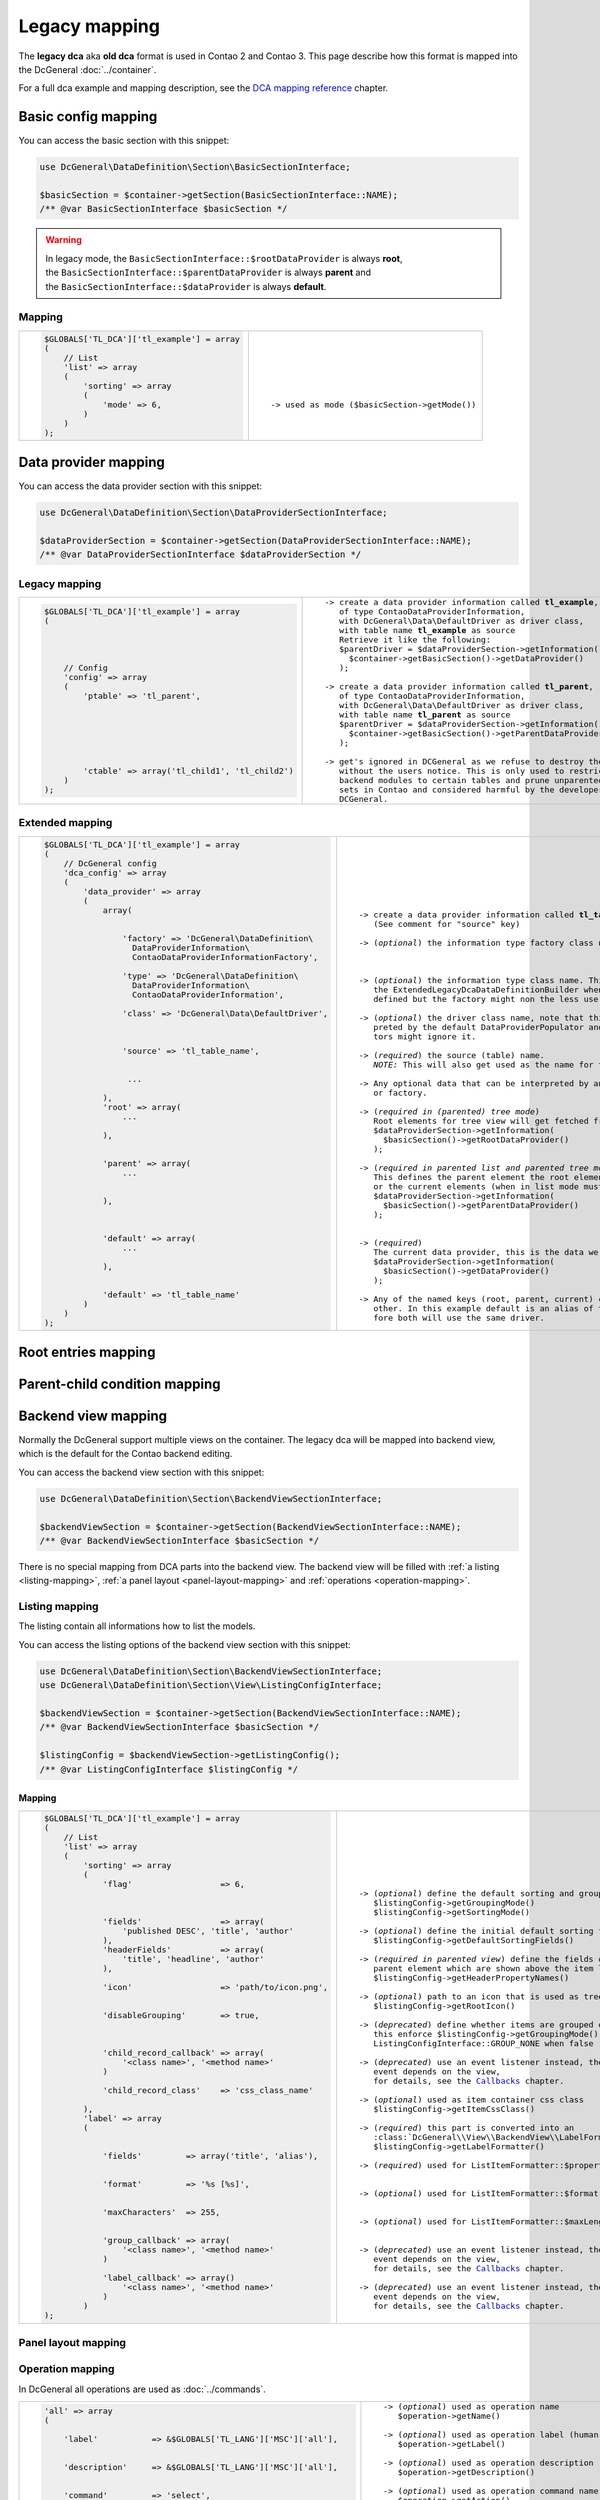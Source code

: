 .. |nbsp| unicode:: 0xA0
   :trim:

.. |nl| unicode:: 0xA0

Legacy mapping
==============

The **legacy dca** aka **old dca** format is used in Contao 2 and Contao 3.
This page describe how this format is mapped into the DcGeneral :doc:`../container`.

For a full dca example and mapping description, see the `DCA mapping reference`_ chapter.

Basic config mapping
--------------------

You can access the basic section with this snippet:

.. code-block:: php

    use DcGeneral\DataDefinition\Section\BasicSectionInterface;

    $basicSection = $container->getSection(BasicSectionInterface::NAME);
    /** @var BasicSectionInterface $basicSection */

.. warning::
   | In legacy mode, the ``BasicSectionInterface::$rootDataProvider`` is always **root**,
   | the ``BasicSectionInterface::$parentDataProvider`` is always **parent** and
   | the ``BasicSectionInterface::$dataProvider`` is always **default**.

Mapping
~~~~~~~

+----------------------------------------------+----------------------------------------------------+
| .. code-block:: php                          | .. parsed-literal::                                |
|                                              |                                                    |
|     $GLOBALS['TL_DCA']['tl_example'] = array |     |nl|                                           |
|     (                                        |     |nl|                                           |
|         // List                              |     |nl|                                           |
|         'list' => array                      |     |nl|                                           |
|         (                                    |     |nl|                                           |
|             'sorting' => array               |     |nl|                                           |
|             (                                |     |nl|                                           |
|                 'mode' => 6,                 |     -> used as mode (``$basicSection->getMode()``) |
|             )                                |     |nl|                                           |
|         )                                    |     |nl|                                           |
|     );                                       |     |nl|                                           |
+----------------------------------------------+----------------------------------------------------+

Data provider mapping
---------------------

You can access the data provider section with this snippet:

.. code-block:: php

    use DcGeneral\DataDefinition\Section\DataProviderSectionInterface;

    $dataProviderSection = $container->getSection(DataProviderSectionInterface::NAME);
    /** @var DataProviderSectionInterface $dataProviderSection */

Legacy mapping
~~~~~~~~~~~~~~

+---------------------------------------------------------+--------------------------------------------------------------------+
| .. code-block:: php                                     | .. parsed-literal::                                                |
|                                                         |                                                                    |
|     $GLOBALS['TL_DCA']['tl_example'] = array            |    -> create a data provider information called **tl_example**,    |
|     (                                                   |       of type ``ContaoDataProviderInformation``,                   |
|                                                         |       with ``DcGeneral\Data\DefaultDriver`` as driver class,       |
|                                                         |       with table name **tl_example** as source                     |
|                                                         |       Retrieve it like the following:                              |
|                                                         |       ``$parentDriver = $dataProviderSection->getInformation(``    |
|         // Config                                       |         ``$container->getBasicSection()->getDataProvider()``       |
|         'config' => array                               |       ``);``                                                       |
|         (                                               |                                                                    |
|             'ptable' => 'tl_parent',                    |    -> create a data provider information called **tl_parent**,     |
|                                                         |       of type ``ContaoDataProviderInformation``,                   |
|                                                         |       with ``DcGeneral\Data\DefaultDriver`` as driver class,       |
|                                                         |       with table name **tl_parent** as source                      |
|                                                         |       ``$parentDriver = $dataProviderSection->getInformation(``    |
|                                                         |         ``$container->getBasicSection()->getParentDataProvider()`` |
|                                                         |       ``);``                                                       |
|                                                         |                                                                    |
|             'ctable' => array('tl_child1', 'tl_child2') |    -> get's ignored in DCGeneral as we refuse to destroy the data  |
|         )                                               |       without the users notice. This is only used to restrict      |
|     );                                                  |       backend modules to certain tables and prune unparented data- |
|                                                         |       sets in Contao and considered harmful by the developers of   |
|                                                         |       DCGeneral.                                                   |
|                                                         |                                                                    |
+---------------------------------------------------------+--------------------------------------------------------------------+

Extended mapping
~~~~~~~~~~~~~~~~

+----------------------------------------------------------------+----------------------------------------------------------------------------+
| .. code-block:: php                                            | .. parsed-literal::                                                        |
|                                                                |                                                                            |
|     $GLOBALS['TL_DCA']['tl_example'] = array                   |    |nl|                                                                    |
|     (                                                          |    |nl|                                                                    |
|         // DcGeneral config                                    |    |nl|                                                                    |
|         'dca_config' => array                                  |    |nl|                                                                    |
|         (                                                      |    |nl|                                                                    |
|             'data_provider' => array                           |    |nl|                                                                    |
|             (                                                  |    |nl|                                                                    |
|                 array(                                         |    -> create a data provider information called **tl_table_name**          |
|                                                                |       (See comment for "source" key)                                       |
|                                                                |                                                                            |
|                     'factory' => 'DcGeneral\DataDefinition\    |    -> (*optional*) the information type factory class name                 |
|                       DataProviderInformation\                 |                                                                            |
|                       ContaoDataProviderInformationFactory',   |                                                                            |
|                                                                |                                                                            |
|                     'type' => 'DcGeneral\DataDefinition\       |    -> (*optional*) the information type class name. This is ignored by     |
|                       DataProviderInformation\                 |       the ``ExtendedLegacyDcaDataDefinitionBuilder`` when a factory is     |
|                       ContaoDataProviderInformation',          |       defined but the factory might non the less use it.                   |
|                                                                |                                                                            |
|                     'class' => 'DcGeneral\Data\DefaultDriver', |    -> (*optional*) the driver class name, note that this is only inter-    |
|                                                                |       preted by the default ``DataProviderPopulator`` and other popula-    |
|                                                                |       tors might ignore it.                                                |
|                                                                |                                                                            |
|                     'source' => 'tl_table_name',               |    -> (*required*) the source (table) name.                                |
|                                                                |       *NOTE:* This will also get used as the name for the information.     |
|                                                                |                                                                            |
|                      ...                                       |    -> Any optional data that can be interpreted by any registered builder  |
|                                                                |       or factory.                                                          |
|                 ),                                             |                                                                            |
|                 'root' => array(                               |    -> (*required in (parented) tree mode*)                                 |
|                     ...                                        |       Root elements for tree view will get fetched from this provider.     |
|                                                                |       ``$dataProviderSection->getInformation(``                            |
|                 ),                                             |         ``$basicSection()->getRootDataProvider()``                         |
|                                                                |       ``);``                                                               |
|                                                                |                                                                            |
|                 'parent' => array(                             |    -> (*required in parented list and parented tree mode*)                 |
|                     ...                                        |       This defines the parent element the root elements (when in tree mode)|
|                                                                |       or the current elements (when in list mode must be children of.      |
|                                                                |       ``$dataProviderSection->getInformation(``                            |
|                 ),                                             |         ``$basicSection()->getParentDataProvider()``                       |
|                                                                |       ``);``                                                               |
|                                                                |                                                                            |
|                                                                |                                                                            |
|                 'default' => array(                            |    -> (*required*)                                                         |
|                     ...                                        |       The current data provider, this is the data we really work on.       |
|                                                                |       ``$dataProviderSection->getInformation(``                            |
|                 ),                                             |         ``$basicSection()->getDataProvider()``                             |
|                                                                |       ``);``                                                               |
|                                                                |                                                                            |
|                 'default' => 'tl_table_name'                   |    -> Any of the named keys (root, parent, current) can be aliased to each |
|             )                                                  |       other. In this example default is an alias of the parent and there-  |
|         )                                                      |       fore both will use the same driver.                                  |
|     );                                                         |                                                                            |
+----------------------------------------------------------------+----------------------------------------------------------------------------+

Root entries mapping
--------------------

.. _parent-child-condition:

Parent-child condition mapping
------------------------------

Backend view mapping
--------------------

Normally the DcGeneral support multiple views on the container.
The legacy dca will be mapped into backend view, which is the default for the Contao backend editing.

You can access the backend view section with this snippet:

.. code-block:: php

    use DcGeneral\DataDefinition\Section\BackendViewSectionInterface;

    $backendViewSection = $container->getSection(BackendViewSectionInterface::NAME);
    /** @var BackendViewSectionInterface $basicSection */

There is no special mapping from DCA parts into the backend view.
The backend view will be filled with :ref:`a listing <listing-mapping>`, :ref:`a panel layout <panel-layout-mapping>` and :ref:`operations <operation-mapping>`.

.. _listing-mapping:

Listing mapping
~~~~~~~~~~~~~~~

The listing contain all informations how to list the models.

You can access the listing options of the backend view section with this snippet:

.. code-block:: php

    use DcGeneral\DataDefinition\Section\BackendViewSectionInterface;
    use DcGeneral\DataDefinition\Section\View\ListingConfigInterface;

    $backendViewSection = $container->getSection(BackendViewSectionInterface::NAME);
    /** @var BackendViewSectionInterface $basicSection */

    $listingConfig = $backendViewSection->getListingConfig();
    /** @var ListingConfigInterface $listingConfig */

Mapping
^^^^^^^

+----------------------------------------------------------------+---------------------------------------------------------------------+
| .. code-block:: php                                            | .. parsed-literal::                                                 |
|                                                                |                                                                     |
|     $GLOBALS['TL_DCA']['tl_example'] = array                   |    |nl|                                                             |
|     (                                                          |    |nl|                                                             |
|         // List                                                |    |nl|                                                             |
|         'list' => array                                        |    |nl|                                                             |
|         (                                                      |    |nl|                                                             |
|             'sorting' => array                                 |    |nl|                                                             |
|             (                                                  |    |nl|                                                             |
|                 'flag'                  => 6,                  |    -> (*optional*) define the default sorting and grouping mode     |
|                                                                |       ``$listingConfig->getGroupingMode()``                         |
|                                                                |       ``$listingConfig->getSortingMode()``                          |
|                                                                |                                                                     |
|                 'fields'                => array(              |    -> (*optional*) define the initial default sorting fields        |
|                     'published DESC', 'title', 'author'        |       ``$listingConfig->getDefaultSortingFields()``                 |
|                 ),                                             |                                                                     |
|                 'headerFields'          => array(              |    -> (*required in parented view*) define the fields of the        |
|                     'title', 'headline', 'author'              |       parent element which are shown above the item list            |
|                 ),                                             |       ``$listingConfig->getHeaderPropertyNames()``                  |
|                                                                |                                                                     |
|                 'icon'                  => 'path/to/icon.png', |    -> (*optional*) path to an icon that is used as tree root icon   |
|                                                                |       ``$listingConfig->getRootIcon()``                             |
|                                                                |                                                                     |
|                 'disableGrouping'       => true,               |    -> (*deprecated*) define whether items are grouped or not,       |
|                                                                |       this enforce ``$listingConfig->getGroupingMode()`` to be      |
|                                                                |       ``ListingConfigInterface::GROUP_NONE`` when ``false``         |
|                                                                |                                                                     |
|                 'child_record_callback' => array(              |    -> (*deprecated*) use an event listener instead, the dispatched  |
|                     '<class name>', '<method name>'            |       event depends on the view,                                    |
|                 )                                              |       for details, see the `Callbacks`_ chapter.                    |
|                                                                |                                                                     |
|                 'child_record_class'    => 'css_class_name'    |    -> (*optional*) used as item container css class                 |
|                                                                |       ``$listingConfig->getItemCssClass()``                         |
|             ),                                                 |                                                                     |
|             'label' => array                                   |    -> (*required*) this part is converted into an                   |
|             (                                                  |       :class:`DcGeneral\\View\\BackendView\\LabelFormatter``        |
|                                                                |       ``$listingConfig->getLabelFormatter()``                       |
|                                                                |                                                                     |
|                 'fields'         => array('title', 'alias'),   |    -> (*required*) used for ``ListItemFormatter::$propertyNames``   |
|                                                                |                                                                     |
|                                                                |                                                                     |
|                 'format'         => '%s [%s]',                 |    -> (*optional*) used for ``ListItemFormatter::$format``          |
|                                                                |                                                                     |
|                                                                |                                                                     |
|                 'maxCharacters'  => 255,                       |    -> (*optional*) used for ``ListItemFormatter::$maxLength``       |
|                                                                |                                                                     |
|                                                                |                                                                     |
|                 'group_callback' => array(                     |    -> (*deprecated*) use an event listener instead, the dispatched  |
|                     '<class name>', '<method name>'            |       event depends on the view,                                    |
|                 )                                              |       for details, see the `Callbacks`_ chapter.                    |
|                                                                |                                                                     |
|                 'label_callback' => array()                    |    -> (*deprecated*) use an event listener instead, the dispatched  |
|                     '<class name>', '<method name>'            |       event depends on the view,                                    |
|                 )                                              |       for details, see the `Callbacks`_ chapter.                    |
|             )                                                  |                                                                     |
|     );                                                         |                                                                     |
+----------------------------------------------------------------+---------------------------------------------------------------------+

.. _panel-layout-mapping:

Panel layout mapping
~~~~~~~~~~~~~~~~~~~~


.. _operation-mapping:

Operation mapping
~~~~~~~~~~~~~~~~~

In DcGeneral all operations are used as :doc:`../commands`.

+---------------------------------------------------------------------+---------------------------------------------------------------------+
| .. code-block:: php                                                 | .. parsed-literal::                                                 |
|                                                                     |                                                                     |
|     'all' => array                                                  |    -> (*optional*) used as operation name                           |
|     (                                                               |       ``$operation->getName()``                                     |
|                                                                     |                                                                     |
|         'label'           => &$GLOBALS['TL_LANG']['MSC']['all'],    |    -> (*optional*) used as operation label (human readable name)    |
|                                                                     |       ``$operation->getLabel()``                                    |
|                                                                     |                                                                     |
|         'description'     => &$GLOBALS['TL_LANG']['MSC']['all'],    |    -> (*optional*) used as operation description (tooltip)          |
|                                                                     |       ``$operation->getDescription()``                              |
|                                                                     |                                                                     |
|         'command'         => 'select',                              |    -> (*optional*) used as operation command name                   |
|                                                                     |       ``$operation->getAction()``                                   |
|                                                                     |                                                                     |
|         'parameters'      => array(),                               |    -> (*optional*) used as operation's command parameters           |
|                                                                     |       ``$operation->getActionProperties()``                         |
|                                                                     |                                                                     |
|         'href'            => 'act=select',                          |    -> (*deprecated*) the query string is parsed and used as command |
|                                                                     |       parameters, if the query contain a parameter named ``act``,   |
|                                                                     |       the value is used as command name                             |
|                                                                     |                                                                     |
|         'icon'            => 'delete.gif',                          |    -> (*optional*) the path to the icon                             |
|                                                                     |       ``$operation->getIcon()``                                     |
|                                                                     |                                                                     |
|         'class'           => 'header_edit_all',                     |    -> (*deprecated*) will be added to *attributes*                  |
|                                                                     |                                                                     |
|         'attributes'      => 'onclick="Backend.getScrollOffset()"', |    -> (*optional*) string or array of html attributes               |
|                                                                     |       ``$operation->getHtmlAttributes()``                           |
|                                                                     |                                                                     |
|         'button_callback' => array('<class name>', '<method name>') |    -> (*deprecated*) use an event listener instead, the dispatched  |
|     )                                                               |       event depends on the view,                                    |
|                                                                     |       for details, see the `Callbacks`_ chapter.                    |
+---------------------------------------------------------------------+---------------------------------------------------------------------+

Global operations mapping
~~~~~~~~~~~~~~~~~~~~~~~~~

Global operations are mapped als *global* :doc:`../commands`.
These commands are dispatched in container scope.

To see how the operations are mapped, see the `Operation mapping`_ chapter.

You can access the global operations defined in backend view section with this snippet:

.. code-block:: php

    use DcGeneral\DataDefinition\Section\BackendViewSectionInterface;
    use DcGeneral\DataDefinition\Section\View\OperationCollectionInterface;

    $backendViewSection = $container->getSection(BackendViewSectionInterface::NAME);
    /** @var BackendViewSectionInterface $basicSection */

    $globalOperations = $backendViewSection->getGlobalOperations();
    /** @var OperationCollectionInterface $globalOperations */

Item operations mapping
~~~~~~~~~~~~~~~~~~~~~~~

Item operations are mapped als *item* :doc:`../commands`.
These commands are dispatched in model scope.

To see how the operations are mapped, see the `Operation mapping`_ chapter.

You can access the item operations defined in backend view section with this snippet:

.. code-block:: php

    use DcGeneral\DataDefinition\Section\BackendViewSectionInterface;
    use DcGeneral\DataDefinition\Section\View\OperationCollectionInterface;

    $backendViewSection = $container->getSection(BackendViewSectionInterface::NAME);
    /** @var BackendViewSectionInterface $basicSection */

    $itemOperations = $backendViewSection->getItemOperations();
    /** @var OperationCollectionInterface $itemOperations */

Palettes mapping
----------------

Subpalettes mapping
~~~~~~~~~~~~~~~~~~~

Properties (fka fields) mapping
-------------------------------

Additional configuration
~~~~~~~~~~~~~~~~~~~~~~~~

Deprecations
------------

Callbacks
~~~~~~~~~

Callbacks are still supported for compatibility reason, but the complete DcGeneral is fully event driven and all
callbacks are only triggered through a *legacy callback event listener*. For full functionality, you should use
custom :doc:`event <../../events>` listeners.

To find out the responsible event, have a look into the :namespace:`DcGeneral\\DataDefinition\\Builder\\Event <DcGeneral\\DataDefinition\\Builder\\Event>` namespace.

Deprecated DcGeneral config
~~~~~~~~~~~~~~~~~~~~~~~~~~~

Ignored parts
-------------

.. _dataContainer:

dataContainer
~~~~~~~~~~~~~

The ``dataContainer`` parts is only necessary for contao to know which data container driver should be used.
This must be ``General``.

.. _dynamicPtable:

dynamicPtable
~~~~~~~~~~~~~

The dynamic ptable can be solved over the `Parent-child condition mapping`_.

.. _ctable:

ctable
~~~~~~

Defining the child tables is not necessary at all, but can be done by a :ref:`parent-child condition <parent-child-condition>`.

.. _validFileTypes:

validFileTypes
~~~~~~~~~~~~~~

TODO

.. _uploadScript:

uploadScript
~~~~~~~~~~~~

TODO

.. _doNotDeleteRecords:

doNotDeleteRecords
~~~~~~~~~~~~~~~~~~

TODO

DCA mapping reference
---------------------

+----------------------------------------------------------------------------------------+----------------------------------------------+
| .. code-block:: php                                                                    | .. parsed-literal::                          |
|                                                                                        |                                              |
|     $GLOBALS['TL_DCA']['tl_example'] = array                                           |     -> `Data provider mapping`_              |
|     (                                                                                  |                                              |
|         // Config                                                                      |                                              |
|         'config' => array                                                              |                                              |
|         (                                                                              |                                              |
|             'label'              => &$GLOBALS['TL_LANG']['tl_example']['headline'],    |     -> `Listing mapping`_                    |
|             'dataContainer'      => 'General',                                         |     -> :ref:`*ignored* <dataContainer>`      |
|             'ptable'             => 'tl_parent',                                       |     -> `Data provider mapping`_              |
|             'dynamicPtable'      => true, // require 'ptable'=>''                      |     -> :ref:`*ignored* <dynamicPtable>`      |
|             'ctable'             => array('tl_child1', 'tl_child2'),                   |     -> :ref:`*ignored* <ctable>`             |
|             'validFileTypes'     => 'jpg,png,gif',                                     |     -> :ref:`*ignored* <validFileTypes>`     |
|             'uploadScript'       => '',                                                |     -> :ref:`*ignored* <uploadScript>`       |
|             'closed'             => true,                                              |     ->                                       |
|             'notEditable'        => true,                                              |     ->                                       |
|             'notDeletable'       => true,                                              |     ->                                       |
|             'switchToEdit'       => true,                                              |     ->                                       |
|             'enableVersioning'   => true,                                              |     ->                                       |
|             'doNotCopyRecords'   => true,                                              |     ->                                       |
|             'doNotDeleteRecords' => true,                                              |     -> :ref:`*ignored* <doNotDeleteRecords>` |
|             'onload_callback'    => array                                              |     ->                                       |
|             (                                                                          |        ^                                     |
|                 array('<class name>', '<method name>')                                 |        ^                                     |
|             ),                                                                         |        ^                                     |
|             'onsubmit_callback'  => array                                              |     ->                                       |
|             (                                                                          |        ^                                     |
|                 array('<class name>', '<method name>')                                 |        ^                                     |
|             ),                                                                         |        ^                                     |
|             'ondelete_callback'  => array                                              |     ->                                       |
|             (                                                                          |        ^                                     |
|                 array('<class name>', '<method name>')                                 |        ^                                     |
|             ),                                                                         |        ^                                     |
|             'oncut_callback'     => array                                              |     ->                                       |
|             (                                                                          |        ^                                     |
|                 array('<class name>', '<method name>')                                 |        ^                                     |
|             ),                                                                         |        ^                                     |
|             'oncopy_callback'    => array                                              |     ->                                       |
|             (                                                                          |        ^                                     |
|                 array('<class name>', '<method name>')                                 |        ^                                     |
|             ),                                                                         |        ^                                     |
|             'sql'                => array                                              |     -> *ignored*                             |
|             (                                                                          |        ^                                     |
|                 'keys' => array                                                        |        ^                                     |
|                 (                                                                      |        ^                                     |
|                     'id'    => 'primary',                                              |        ^                                     |
|                     'pid'   => 'index',                                                |        ^                                     |
|                     'alias' => 'index'                                                 |        ^                                     |
|                 )                                                                      |        ^                                     |
|             )                                                                          |        ^                                     |
|         ),                                                                             |                                              |
|                                                                                        |                                              |
|         // DcGeneral config                                                            |                                              |
|         'dca_config' => array                                                          |     ->                                       |
|         (                                                                              |                                              |
|             'callback'       => 'DcGeneral\Callbacks\ContaoStyleCallbacks',            |     -> `Deprecated DcGeneral config`_        |
|             'controller'     => 'DcGeneral\Controller\DefaultController',              |     -> `Deprecated DcGeneral config`_        |
|             'view'           => 'DcGeneral\View\DefaultView',                          |     -> `Deprecated DcGeneral config`_        |
|             'data_provider'  => array                                                  |     -> `Data provider mapping`_              |
|             (                                                                          |        ^                                     |
|                     'default' => array                                                 |        ^                                     |
|                     (                                                                  |        ^                                     |
|                             'type'    => '...\ContaoDataProviderInformation',          |        ^                                     |
|                             'factory' => '...\ContaoDataProviderInformationFactory',   |        ^                                     |
|                             'class'   => 'DcGeneral\Data\DefaultDriver',               |        ^                                     |
|                             'source'  => 'tl_example'                                  |        ^                                     |
|                     ),                                                                 |        ^                                     |
|                     'parent'  => array                                                 |        ^                                     |
|                     (                                                                  |        ^                                     |
|                             'type'    => '...\ContaoDataProviderInformation',          |        ^                                     |
|                             'factory' => '...\ContaoDataProviderInformationFactory',   |        ^                                     |
|                             'class'  => 'DcGeneral\Data\DefaultDriver',                |        ^                                     |
|                             'source' => 'tl_parent'                                    |        ^                                     |
|                     )                                                                  |        ^                                     |
|             ),                                                                         |        ^                                     |
|             'rootEntries' => array(                                                    |     -> `Root entries mapping`_               |
|                 'tl_example' => array(                                                 |        ^                                     |
|                     'setOn'  => array                                                  |        ^                                     |
|                     (                                                                  |        ^                                     |
|                         array(                                                         |        ^                                     |
|                             'property' => 'id',                                        |        ^                                     |
|                             'value'    => 0                                            |        ^                                     |
|                         ),                                                             |        ^                                     |
|                     ),                                                                 |        ^                                     |
|                     'filter' => array                                                  |        ^                                     |
|                     (                                                                  |        ^                                     |
|                         array                                                          |        ^                                     |
|                         (                                                              |        ^                                     |
|                             'property'  => 'id',                                       |        ^                                     |
|                             'value'     => 0,                                          |        ^                                     |
|                             'operation' => '='                                         |        ^                                     |
|                         )                                                              |        ^                                     |
|                     )                                                                  |        ^                                     |
|                 )                                                                      |        ^                                     |
|             ),                                                                         |        ^                                     |
|             'childCondition' => array(                                                 |     -> `Parent-child condition mapping`_     |
|                 array(                                                                 |        ^                                     |
|                     'from'   => 'tl_parent',                                           |        ^                                     |
|                     'to'     => 'tl_example',                                          |        ^                                     |
|                     'setOn'  => array                                                  |        ^                                     |
|                     (                                                                  |        ^                                     |
|                         array(                                                         |        ^                                     |
|                             'from_field' => 'id',                                      |        ^                                     |
|                             'to_field'   => 'pid'                                      |        ^                                     |
|                         ),                                                             |        ^                                     |
|                     ),                                                                 |        ^                                     |
|                     'filter' => array                                                  |        ^                                     |
|                     (                                                                  |        ^                                     |
|                         array                                                          |        ^                                     |
|                         (                                                              |        ^                                     |
|                             'remote'    => 'id',                                       |        ^                                     |
|                             'local'     => 'pid',                                      |        ^                                     |
|                             'operation' => '='                                         |        ^                                     |
|                         )                                                              |        ^                                     |
|                     )                                                                  |        ^                                     |
|                 )                                                                      |        ^                                     |
|             )                                                                          |        ^                                     |
|         ),                                                                             |                                              |
|                                                                                        |                                              |
|         // List                                                                        |                                              |
|         'list' => array                                                                |     -> `Backend view mapping`_               |
|         (                                                                              |                                              |
|             'sorting' => array                                                         |                                              |
|             (                                                                          |                                              |
|                 'mode'                  => 6,                                          |     -> `Basic config mapping`_               |
|                 'flag'                  => 6,                                          |     -> `Listing mapping`_                    |
|                 'panelLayout'           => 'filter;search,limit',                      |     -> `Panel layout mapping`_               |
|                 'fields'                => array('published DESC', 'title', 'author'), |     -> `Listing mapping`_                    |
|                 'headerFields'          => array('title', 'headline', 'author'),       |        ^                                     |
|                 'icon'                  => 'path/to/icon.png',                         |        ^                                     |
|                 'root'                  => 6,                                          |     ->                                       |
|                 'filter'                => array(array('status=?', 'active')),         |     ->                                       |
|                 'disableGrouping'       => true,                                       |     -> `Listing mapping`_                    |
|                 'paste_button_callback' => array('<class name>', '<method name>'),     |     ->                                       |
|                 'child_record_callback' => array('<class name>', '<method name>'),     |     -> `Listing mapping`_                    |
|                 'child_record_class'    => 'css_class_name'                            |        ^                                     |
|             ),                                                                         |                                              |
|             'label' => array                                                           |     -> `Listing mapping`_                    |
|             (                                                                          |        ^                                     |
|                 'fields'         => array('title', 'inColumn'),                        |        ^                                     |
|                 'format'         => '%s <span style="color:#b3b3b3">[%s]</span>',      |        ^                                     |
|                 'maxCharacters'  => 255,                                               |        ^                                     |
|                 'group_callback' => array('<class name>', '<method name>'),            |        ^                                     |
|                 'label_callback' => array('<class name>', '<method name>')             |        ^                                     |
|             ),                                                                         |                                              |
|             'global_operations' => array                                               |     -> `Global operations mapping`_          |
|             (                                                                          |                                              |
|                 'all' => array                                                         |     -> `Operation mapping`_                  |
|                 (                                                                      |        ^                                     |
|                     'label'           => &$GLOBALS['TL_LANG']['MSC']['all'],           |        ^                                     |
|                     'href'            => 'act=select',                                 |        ^                                     |
|                     'class'           => 'header_edit_all',                            |        ^                                     |
|                     'attributes'      => 'onclick="Backend.getScrollOffset()"',        |        ^                                     |
|                     'button_callback' => array('<class name>', '<method name>')        |        ^                                     |
|                 )                                                                      |        ^                                     |
|             ),                                                                         |                                              |
|             'operations' => array                                                      |     -> `Item operations mapping`_            |
|             (                                                                          |                                              |
|                 'delete' => array                                                      |     -> `Operation mapping`_                  |
|                 (                                                                      |        ^                                     |
|                     'label'           => &$GLOBALS['TL_LANG']['tl_example']['delete'], |        ^                                     |
|                     'href'            => 'act=delete',                                 |        ^                                     |
|                     'icon'            => 'delete.gif',                                 |        ^                                     |
|                     'attributes'      => 'onclick="Backend.getScrollOffset()"',        |        ^                                     |
|                     'button_callback' => array('<class name>', '<method name>')        |        ^                                     |
|                 ),                                                                     |        ^                                     |
|             )                                                                          |                                              |
|         ),                                                                             |                                              |
|                                                                                        |                                              |
|         // Palettes                                                                    |                                              |
|         'palettes' => array                                                            |     -> `Palettes mapping`_                   |
|         (                                                                              |        ^                                     |
|             '__selector__' => array('protected'),                                      |        ^                                     |
|             'default'      => '{title_legend},title,alias,author;...'                  |        ^                                     |
|         ),                                                                             |        ^                                     |
|                                                                                        |                                              |
|         // Subpalettes                                                                 |                                              |
|         'subpalettes' => array                                                         |     -> `Subpalettes mapping`_                |
|         (                                                                              |        ^                                     |
|             'protected' => 'groups'                                                    |        ^                                     |
|         ),                                                                             |        ^                                     |
|                                                                                        |                                              |
|         // Fields                                                                      |                                              |
|         'fields' => array                                                              |     -> `Properties (fka fields) mapping`_    |
|         (                                                                              |        ^                                     |
|             'title' => array                                                           |        ^                                     |
|             (                                                                          |        ^                                     |
|                 'label'                => &$GLOBALS['TL_LANG']['tl_example']['title'], |        ^                                     |
|                 'default'              => 'default value',                             |        ^                                     |
|                 'exclude'              => true,                                        |        ^                                     |
|                 'search'               => true,                                        |        ^                                     |
|                 'sorting'              => true,                                        |        ^                                     |
|                 'filter'               => true,                                        |        ^                                     |
|                 'flag'                 => 12,                                          |        ^                                     |
|                 'length'               => 3,                                           |        ^                                     |
|                 'inputType'            => 'text',                                      |        ^                                     |
|                 'options'              => array('a', 'b', 'c'),                        |        ^                                     |
|                 'options_callback'     => array('<class name>', '<method name>'),      |        ^                                     |
|                 'foreignKey'           => 'tl_other_table.name',                       |        ^                                     |
|                 'reference'            => &$GLOBALS['TL_LANG']['tl_example']['title'], |        ^                                     |
|                 'explanation'          => &$GLOBALS['TL_LANG']['tl_example']['title'], |        ^                                     |
|                 'input_field_callback' => array('<class name>', '<method name>'),      |        ^                                     |
|                 'wizard'               => array('<class name>', '<method name>'),      |        ^                                     |
|                 'sql'                  => "varchar(255) NOT NULL default ''",          |        ^                                     |
|                 'relation'             => array('type'=>'hasOne', 'load'=>'eager'),    |        ^                                     |
|                 'load_callback'        => array                                        |        ^                                     |
|                 (                                                                      |        ^                                     |
|                     array('<class name>', '<method name>')                             |        ^                                     |
|                 ),                                                                     |        ^                                     |
|                 'save_callback'        => array                                        |        ^                                     |
|                 (                                                                      |        ^                                     |
|                     array('<class name>', '<method name>')                             |        ^                                     |
|                 ),                                                                     |        ^                                     |
|                 'eval'                 => array(                                       |     -> `Additional configuration`_           |
|                     'helpwizard'         => true,                                      |        ^                                     |
|                     'mandatory'          => true,                                      |        ^                                     |
|                     'maxlength'          => 255,                                       |        ^                                     |
|                     'minlength'          => 255,                                       |        ^                                     |
|                     'fallback'           => true,                                      |        ^                                     |
|                     'rgxp'               => 'friendly',                                |        ^                                     |
|                     'cols'               => 12,                                        |        ^                                     |
|                     'rows'               => 6,                                         |        ^                                     |
|                     'wrap'               => 'hard',                                    |        ^                                     |
|                     'multiple'           => true,                                      |        ^                                     |
|                     'size'               => 6,                                         |        ^                                     |
|                     'style'              => 'border:2px',                              |        ^                                     |
|                     'rte'                => 'tinyFlash',                               |        ^                                     |
|                     'submitOnChange'     => true,                                      |        ^                                     |
|                     'nospace'            => true,                                      |        ^                                     |
|                     'allowHtml'          => true,                                      |        ^                                     |
|                     'preserveTags'       => true,                                      |        ^                                     |
|                     'decodeEntities'     => true,                                      |        ^                                     |
|                     'doNotSaveEmpty'     => true,                                      |        ^                                     |
|                     'alwaysSave'         => true,                                      |        ^                                     |
|                     'spaceToUnderscore'  => true,                                      |        ^                                     |
|                     'unique'             => true,                                      |        ^                                     |
|                     'encrypt'            => true,                                      |        ^                                     |
|                     'trailingSlash'      => true,                                      |        ^                                     |
|                     'files'              => true,                                      |        ^                                     |
|                     'filesOnly'          => true,                                      |        ^                                     |
|                     'extensions'         => 'jpg,png,gif',                             |        ^                                     |
|                     'path'               => 'path/inside/of/contao',                   |        ^                                     |
|                     'fieldType'          => 'checkbox',                                |        ^                                     |
|                     'includeBlankOption' => true,                                      |        ^                                     |
|                     'blankOptionLabel'   => '- none selected -',                       |        ^                                     |
|                     'chosen'             => true,                                      |        ^                                     |
|                     'findInSet'          => true,                                      |        ^                                     |
|                     'datepicker'         => true,                                      |        ^                                     |
|                     'colorpicker'        => true,                                      |        ^                                     |
|                     'feEditable'         => true,                                      |        ^                                     |
|                     'feGroup'            => 'contact',                                 |        ^                                     |
|                     'feViewable'         => true,                                      |        ^                                     |
|                     'doNotCopy'          => true,                                      |        ^                                     |
|                     'hideInput'          => true,                                      |        ^                                     |
|                     'doNotShow'          => true,                                      |        ^                                     |
|                     'isBoolean'          => true,                                      |        ^                                     |
|                     'disabled'           => true,                                      |        ^                                     |
|                     'readonly'           => true,                                      |        ^                                     |
|                 ),                                                                     |        ^                                     |
|             ),                                                                         |                                              |
|         )                                                                              |                                              |
|     );                                                                                 |                                              |
+----------------------------------------------------------------------------------------+----------------------------------------------+
